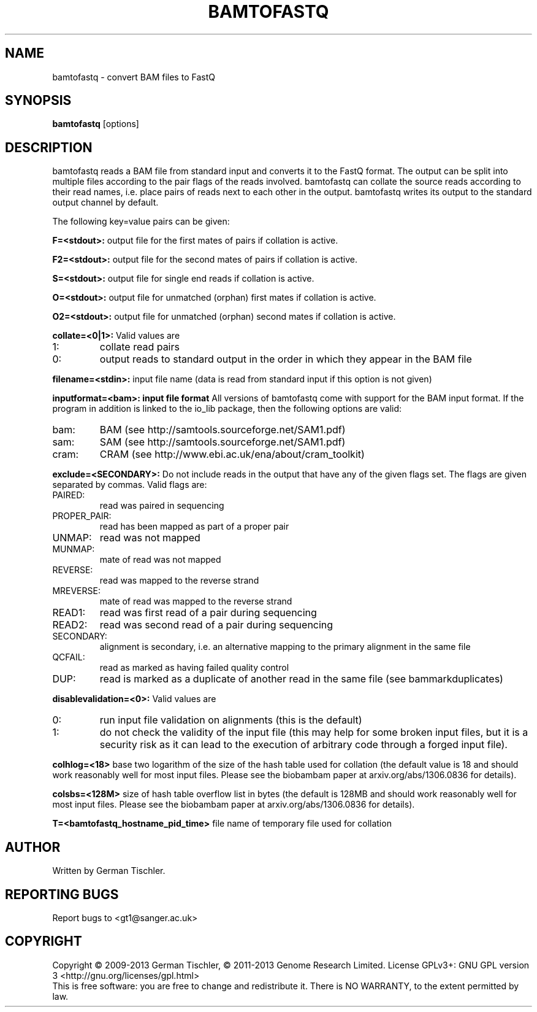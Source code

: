 .TH BAMTOFASTQ 1 "July 2013" BIOBAMBAM
.SH NAME
bamtofastq - convert BAM files to FastQ
.SH SYNOPSIS
.PP
.B bamtofastq
[options]
.SH DESCRIPTION
bamtofastq reads a BAM file from standard input and converts it to the FastQ
format. The output can be split into multiple files according to the pair
flags of the reads involved. bamtofastq can collate the source reads
according to their read names, i.e. place pairs of reads next to each other
in the output. bamtofastq writes its output to the standard output channel
by default.
.PP
The following key=value pairs can be given:
.PP
.B F=<stdout>: 
output file for the first mates of pairs if collation is active.
.PP
.B F2=<stdout>: 
output file for the second mates of pairs if collation is active.
.PP
.B S=<stdout>: 
output file for single end reads if collation is active.
.PP
.B O=<stdout>: 
output file for unmatched (orphan) first mates if collation is active.
.PP
.B O2=<stdout>: 
output file for unmatched (orphan) second mates if collation is active.
.PP
.B collate=<0|1>:
Valid values are
.IP 1:
collate read pairs
.IP 0:
output reads to standard output in the order in which they appear in the BAM file
.PP
.B filename=<stdin>: 
input file name (data is read from standard input if this option is not given)
.PP
.B inputformat=<bam>: input file format
All versions of bamtofastq come with support for the BAM input format. If
the program in addition is linked to the io_lib package, then the following
options are valid:
.IP bam:
BAM (see http://samtools.sourceforge.net/SAM1.pdf)
.IP sam:
SAM (see http://samtools.sourceforge.net/SAM1.pdf)
.IP cram:
CRAM (see http://www.ebi.ac.uk/ena/about/cram_toolkit)
.PP
.B exclude=<SECONDARY>:
Do not include reads in the output that have any of the given flags set. The
flags are given separated by commas. Valid flags are:
.IP PAIRED:
read was paired in sequencing
.IP PROPER_PAIR:
read has been mapped as part of a proper pair
.IP UNMAP:
read was not mapped
.IP MUNMAP:
mate of read was not mapped
.IP REVERSE:
read was mapped to the reverse strand
.IP MREVERSE:
mate of read was mapped to the reverse strand
.IP READ1:
read was first read of a pair during sequencing
.IP READ2:
read was second read of a pair during sequencing
.IP SECONDARY:
alignment is secondary, i.e. an alternative mapping to the primary alignment in the same file
.IP QCFAIL:
read as marked as having failed quality control
.IP DUP:
read is marked as a duplicate of another read in the same file (see bammarkduplicates)
.PP
.B disablevalidation=<0>:
Valid values are
.IP 0:
run input file validation on alignments (this is the default)
.IP 1:
do not check the validity of the input file (this may help for some broken
input files, but it is a security risk as it can lead to the execution of
arbitrary code through a forged input file).
.PP
.B colhlog=<18>
base two logarithm of the size of the hash table used for collation (the
default value is 18 and should work reasonably well for most input files.
Please see the biobambam paper at arxiv.org/abs/1306.0836 for details).
.PP
.B colsbs=<128M>
size of hash table overflow list in bytes (the default is 128MB and should
work reasonably well for most input files. Please see the biobambam paper at 
arxiv.org/abs/1306.0836 for details).
.PP
.B T=<bamtofastq_hostname_pid_time>
file name of temporary file used for collation
.SH AUTHOR
Written by German Tischler.
.SH "REPORTING BUGS"
Report bugs to <gt1@sanger.ac.uk>
.SH COPYRIGHT
Copyright \(co 2009-2013 German Tischler, \(co 2011-2013 Genome Research Limited.
License GPLv3+: GNU GPL version 3 <http://gnu.org/licenses/gpl.html>
.br
This is free software: you are free to change and redistribute it.
There is NO WARRANTY, to the extent permitted by law.

